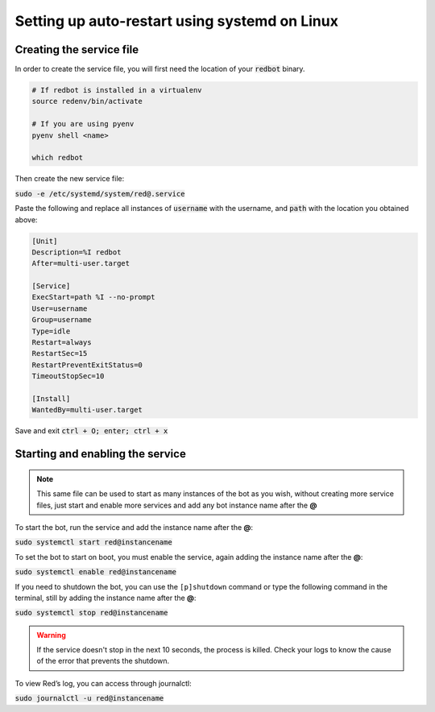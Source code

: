 .. _systemd-service-guide:

==============================================
Setting up auto-restart using systemd on Linux
==============================================

-------------------------
Creating the service file
-------------------------

In order to create the service file, you will first need the location of your :code:`redbot` binary.

.. code-block:: bash

    # If redbot is installed in a virtualenv
    source redenv/bin/activate

    # If you are using pyenv
    pyenv shell <name>

    which redbot

Then create the new service file:

:code:`sudo -e /etc/systemd/system/red@.service`

Paste the following and replace all instances of :code:`username` with the username, and :code:`path` with the location you obtained above:

.. code-block:: none

    [Unit]
    Description=%I redbot
    After=multi-user.target

    [Service]
    ExecStart=path %I --no-prompt
    User=username
    Group=username
    Type=idle
    Restart=always
    RestartSec=15
    RestartPreventExitStatus=0
    TimeoutStopSec=10

    [Install]
    WantedBy=multi-user.target

Save and exit :code:`ctrl + O; enter; ctrl + x`

---------------------------------
Starting and enabling the service
---------------------------------

.. note:: This same file can be used to start as many instances of the bot as you wish, without creating more service files, just start and enable more services and add any bot instance name after the **@**

To start the bot, run the service and add the instance name after the **@**:

:code:`sudo systemctl start red@instancename`

To set the bot to start on boot, you must enable the service, again adding the instance name after the **@**:

:code:`sudo systemctl enable red@instancename`

If you need to shutdown the bot, you can use the ``[p]shutdown`` command or
type the following command in the terminal, still by adding the instance name after the **@**:

:code:`sudo systemctl stop red@instancename`

.. warning:: If the service doesn't stop in the next 10 seconds, the process is killed.
    Check your logs to know the cause of the error that prevents the shutdown.

To view Red’s log, you can access through journalctl:

:code:`sudo journalctl -u red@instancename`
